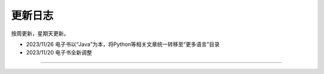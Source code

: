 ==================================
更新日志
==================================

按周更新，星期天更新。

* 2023/11/26 电子书以“Java”为本，将Python等相关文章统一转移至“更多语言”目录
* 2023/11/20 电子书全新调整


------------------------------

.. figure:: ../README/qrcode.jpg

